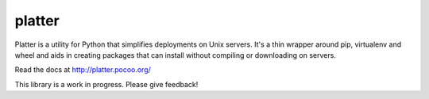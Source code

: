 platter
=======

.. image:: https://img.shields.io/travis/lincolnloop/platter.svg
    :target: https://travis-ci.org/lincolnloop/platter

.. image:: https://img.shields.io/codecov/c/github/lincolnloop/platter.svg
    :target: https://codecov.io/gh/lincolnloop/platter
  
Platter is a utility for Python that simplifies deployments on Unix servers.
It's a thin wrapper around pip, virtualenv and wheel and aids in creating
packages that can install without compiling or downloading on servers.

Read the docs at http://platter.pocoo.org/

This library is a work in progress.  Please give feedback!
